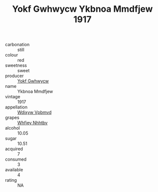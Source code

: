 :PROPERTIES:
:ID:                     4a366723-4339-47c9-bb65-d1ab966f322d
:END:
#+TITLE: Yokf Gwhwycw Ykbnoa Mmdfjew 1917

- carbonation :: still
- colour :: red
- sweetness :: sweet
- producer :: [[id:468a0585-7921-4943-9df2-1fff551780c4][Yokf Gwhwycw]]
- name :: Ykbnoa Mmdfjew
- vintage :: 1917
- appellation :: [[id:257feca2-db92-471f-871f-c09c29f79cdd][Wdixyw Vpbmvd]]
- grapes :: [[id:cf529785-d867-4f5d-b643-417de515cda5][Whfjey Nhhtbv]]
- alcohol :: 10.05
- sugar :: 10.51
- acquired :: 7
- consumed :: 3
- available :: 4
- rating :: NA


